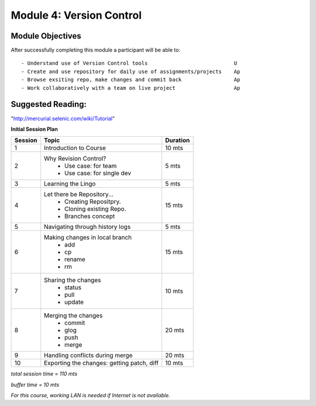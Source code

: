 
Module 4: Version Control
=========================

Module Objectives
-----------------

After successfully completing this module a participant will be able to: ::
      
  - Understand use of Version Control tools                            U
  - Create and use repository for daily use of assignments/projects    Ap
  - Browse exsiting repo, make changes and commit back                 Ap
  - Work collaboratively with a team on live project                   Ap

Suggested Reading:
------------------
"http://mercurial.selenic.com/wiki/Tutorial"

**Initial Session Plan**

+---------+---------------------------------+---------+
| Session | Topic  			    | Duration|
+=========+=================================+=========+
| 1	  | Introduction to Course          | 10 mts  |
+---------+---------------------------------+---------+
| 2	  | Why Revision Control?           | 5 mts   |
|	  |	- Use case: for team	    |	      |
|	  |	- Use case: for single dev  |	      |
+---------+---------------------------------+---------+
| 3	  | Learning the Lingo              | 5 mts   |
+---------+---------------------------------+---------+
| 4       | Let there be Repository...	    | 15 mts  |
|	  | 	- Creating Repositpry.	    |	      |     		
|	  | 	- Cloning existing Repo.    |	      |		
|	  |	- Branches concept 	    |         |
+---------+---------------------------------+---------+
| 5	  | Navigating through history logs | 5 mts   |
+---------+---------------------------------+---------+
| 6	  | Making changes in local branch  | 15 mts  |
|	  |	- add	    		    |	      |
|	  |	- cp			    |	      |
|	  |	- rename		    |	      |  	
|	  |	- rm			    |	      |	
+---------+---------------------------------+---------+
| 7	  | Sharing the changes		    | 10 mts  |
|	  | 	- status		    |	      |
|	  |	- pull			    |	      |
|	  |	- update		    |	      |
+---------+---------------------------------+---------+
| 8	  | Merging the changes		    | 20 mts  |
|	  | 	- commit		    |	      |
|	  |	- glog			    |	      |
|	  |	- push			    |	      |
|	  |	- merge			    |	      |
+---------+---------------------------------+---------+
| 9	  | Handling conflicts during merge | 20 mts  |
+---------+---------------------------------+---------+
| 10	  | Exporting the changes: getting  |	      |
|	  | patch, diff   	   	    | 10 mts  |
+---------+---------------------------------+---------+

*total session time = 110 mts*

*buffer time = 10 mts*

*For this course, working LAN is needed if Internet is not available.*
